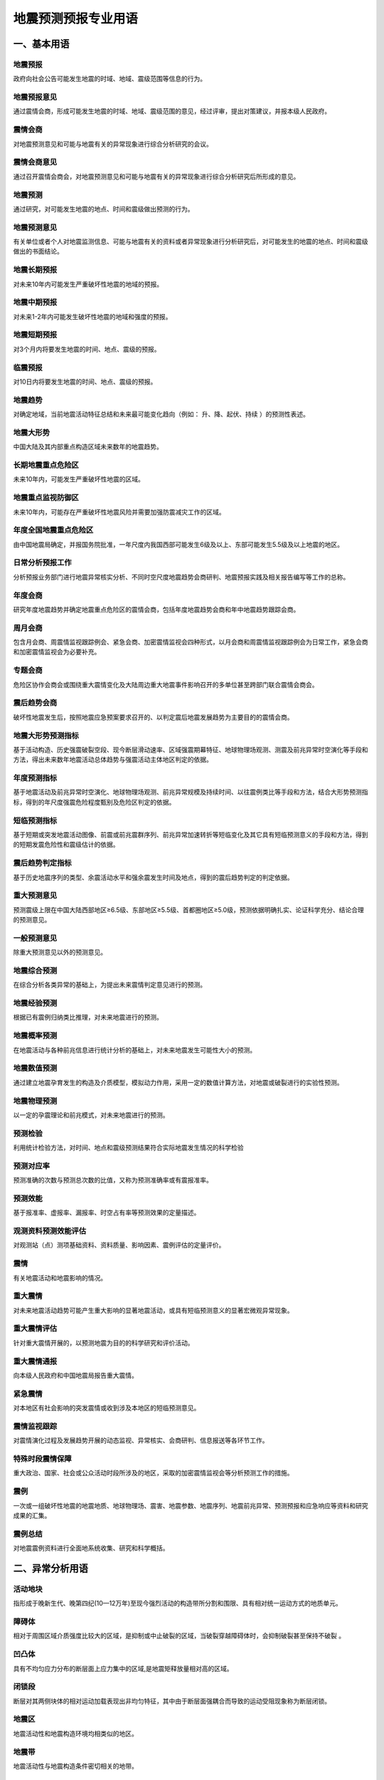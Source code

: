 ﻿.. _forecast:

地震预测预报专业用语
======================

一、基本用语
-----------------

地震预报
~~~~~~~~~~~~~~~~~~
政府向社会公告可能发生地震的时域、地域、震级范围等信息的行为。

地震预报意见
~~~~~~~~~~~~~~~~~~
通过震情会商，形成可能发生地震的时域、地域、震级范围的意见，经过评审，提出对策建议，并报本级人民政府。

震情会商
~~~~~~~~~~~~~~~~~~
对地震预测意见和可能与地震有关的异常现象进行综合分析研究的会议。

震情会商意见
~~~~~~~~~~~~~~~~~~
通过召开震情会商会，对地震预测意见和可能与地震有关的异常现象进行综合分析研究后所形成的意见。

地震预测
~~~~~~~~~~~~~~~~~~
通过研究，对可能发生地震的地点、时间和震级做出预测的行为。

地震预测意见
~~~~~~~~~~~~~~~~~~
有关单位或者个人对地震监测信息、可能与地震有关的资料或者异常现象进行分析研究后，对可能发生的地震的地点、时间和震级做出的书面结论。

地震长期预报
~~~~~~~~~~~~~~~~~~
对未来10年内可能发生严重破坏性地震的地域的预报。

地震中期预报
~~~~~~~~~~~~~~~~~~
对未来1-2年内可能发生破坏性地震的地域和强度的预报。

地震短期预报
~~~~~~~~~~~~~~~~~~
对3个月内将要发生地震的时间、地点、震级的预报。

临震预报
~~~~~~~~~~~~~~~~~~
对10日内将要发生地震的时间、地点、震级的预报。

地震趋势
~~~~~~~~~~~~~~~~~~
对确定地域，当前地震活动特征总结和未来最可能变化趋向（例如： ``升、降、起伏、持续`` ）的预测性表述。

地震大形势
~~~~~~~~~~~~~~~~~~
中国大陆及其内部重点构造区域未来数年的地震趋势。
	 
长期地震重点危险区
~~~~~~~~~~~~~~~~~~
未来10年内，可能发生严重破坏性地震的区域。

地震重点监视防御区
~~~~~~~~~~~~~~~~~~
未来10年内，可能存在严重破坏性地震风险并需要加强防震减灾工作的区域。
	 
年度全国地震重点危险区
~~~~~~~~~~~~~~~~~~~~~~~~
由中国地震局确定，并报国务院批准，一年尺度内我国西部可能发生6级及以上、东部可能发生5.5级及以上地震的地区。

日常分析预报工作
~~~~~~~~~~~~~~~~~~
分析预报业务部门进行地震异常核实分析、不同时空尺度地震趋势会商研判、地震预报实践及相关报告编写等工作的总称。

年度会商
~~~~~~~~~~~~~~~~~~
研究年度地震趋势并确定地震重点危险区的震情会商，包括年度地震趋势会商和年中地震趋势跟踪会商。

周月会商
~~~~~~~~~~~~~~~~~~
包含月会商、周震情监视跟踪例会、紧急会商、加密震情监视会四种形式，以月会商和周震情监视跟踪例会为日常工作，紧急会商和加密震情监视会为必要补充。	

专题会商
~~~~~~~~~~~~~~~~~~
危险区协作会商会或围绕重大震情变化及大陆周边重大地震事件影响召开的多单位甚至跨部门联合震情会商会。

震后趋势会商
~~~~~~~~~~~~~~~~~~
破坏性地震发生后，按照地震应急预案要求召开的、以判定震后地震发展趋势为主要目的的震情会商。

地震大形势预测指标
~~~~~~~~~~~~~~~~~~
基于活动构造、历史强震破裂空段、现今断层滑动速率、区域强震期幕特征、地球物理场观测、测震及前兆异常时空演化等手段和方法，得出未来数年地震活动总体趋势与强震活动主体地区判定的依据。

年度预测指标
~~~~~~~~~~~~~~~~~~
基于地震活动及前兆异常时空演化、地球物理场观测、前兆异常规模及持续时间、以往震例类比等手段和方法，结合大形势预测指标，得到的年尺度强震危险程度甄别及危险区判定的依据。

短临预测指标
~~~~~~~~~~~~~~~~~~
基于短期或突发地震活动图像、前震或前兆震群序列、前兆异常加速转折等短临变化及其它具有短临预测意义的手段和方法，得到的短期发震危险性和震级估计的依据。		 

震后趋势判定指标
~~~~~~~~~~~~~~~~~~
基于历史地震序列的类型、余震活动水平和强余震发生时间及地点，得到的震后趋势判定的判定依据。

重大预测意见
~~~~~~~~~~~~~~~~~~
预测震级上限在中国大陆西部地区≥6.5级、东部地区≥5.5级、首都圈地区≥5.0级，预测依据明确扎实、论证科学充分、结论合理的预测意见。

一般预测意见
~~~~~~~~~~~~~~~~~~
除重大预测意见以外的预测意见。	

地震综合预测
~~~~~~~~~~~~~~~~~~
在综合分析各类异常的基础上，为提出未来震情判定意见进行的预测。	

地震经验预测
~~~~~~~~~~~~~~~~~~
根据已有震例归纳类比推理，对未来地震进行的预测。

地震概率预测
~~~~~~~~~~~~~~~~~~
在地震活动与各种前兆信息进行统计分析的基础上，对未来地震发生可能性大小的预测。

地震数值预测
~~~~~~~~~~~~~~~~~~
通过建立地震孕育发生的构造及介质模型，模拟动力作用，采用一定的数值计算方法，对地震或破裂进行的实验性预测。

地震物理预测
~~~~~~~~~~~~~~~~~~
以一定的孕震理论和前兆模式，对未来地震进行的预测。
	 
预测检验 
~~~~~~~~~~~~~~~~~~
利用统计检验方法，对时间、地点和震级预测结果符合实际地震发生情况的科学检验

预测对应率
~~~~~~~~~~~~~~~~~~
预测准确的次数与预测总次数的比值，又称为预测准确率或有震报准率。

预测效能
~~~~~~~~~~~~~~~~~~
基于报准率、虚报率、漏报率、时空占有率等预测效果的定量描述。

观测资料预测效能评估
~~~~~~~~~~~~~~~~~~~~~~~~~~
对观测站（点）测项基础资料、资料质量、影响因素、震例评估的定量评价。

震情
~~~~~~~~~~~~~~~~~~
有关地震活动和地震影响的情况。

重大震情
~~~~~~~~~~~~~~~~~~
对未来地震活动趋势可能产生重大影响的显著地震活动，或具有短临预测意义的显著宏微观异常现象。

重大震情评估
~~~~~~~~~~~~~~~~~~
针对重大震情开展的，以预测地震为目的的科学研究和评价活动。

重大震情通报
~~~~~~~~~~~~~~~~~~
向本级人民政府和中国地震局报告重大震情。

紧急震情
~~~~~~~~~~~~~~~~~~
对本地区有社会影响的突发震情或收到涉及本地区的短临预测意见。

震情监视跟踪
~~~~~~~~~~~~~~~~~~	 
对震情演化过程及发展趋势开展的动态监视、异常核实、会商研判、信息报送等各环节工作。

特殊时段震情保障
~~~~~~~~~~~~~~~~~~
重大政治、国家、社会或公众活动时段所涉及的地区，采取的加密震情监视会等分析预测工作的措施。

震例
~~~~~~~~~~~~~~~~~~
一次或一组破坏性地震的地震地质、地球物理场、震害、地震参数、地震序列、地震前兆异常、预测预报和应急响应等资料和研究成果的汇集。

震例总结
~~~~~~~~~~~~~~~~~~
对地震震例资料进行全面地系统收集、研究和科学概括。

二、异常分析用语
-----------------

活动地块
~~~~~~~~~~~~~~~~~~
指形成于晚新生代、晚第四纪(10—12万年)至现今强烈活动的构造带所分割和围限、具有相对统一运动方式的地质单元。

障碍体
~~~~~~~~~~~~~~~~~~
相对于周围区域介质强度比较大的区域，是抑制或中止破裂的区域，当破裂穿越障碍体时，会抑制破裂甚至保持不破裂 。

凹凸体
~~~~~~~~~~~~~~~~~~
具有不均匀应力分布的断层面上应力集中的区域,是地震矩释放量相对高的区域。

闭锁段
~~~~~~~~~~~~~~~~~~
断层对其两侧块体的相对运动加载表现出非均匀特征，其中由于断层面强耦合而导致的运动受阻现象称为断层闭锁。  

地震区
~~~~~~~~~~~~~~~~~~
地震活动性和地震构造环境均相类似的地区。

地震带
~~~~~~~~~~~~~~~~~~
地震活动性与地震构造条件密切相关的地带。

地震构造区
~~~~~~~~~~~~~~~~~~
具有同样地质构造和地震活动性的地理区域。

活动构造
~~~~~~~~~~~~~~~~~~
晚第四纪以来有活动的构造，包括活动断层、活动褶皱、活动盆地、活动隆起等。

活动断层
~~~~~~~~~~~~~~~~~~
晚第四纪以来有活动的断层。

发震构造
~~~~~~~~~~~~~~~~~~
曾发生和可能发生破坏性地震的地质构造。

地震活动性
~~~~~~~~~~~~~~~~~~
在一定时间、空间范围内地震发生的强度、频度、时间和空间等方面的分布规律和特征。

地震活跃期
~~~~~~~~~~~~~~~~~~
地震活动频度相对较高、强度相对较大的时段。

地震平静期
~~~~~~~~~~~~~~~~~~
地震活动频度相对较低、强度相对较弱的时段。

地震活动期
~~~~~~~~~~~~~~~~~~
构造区带上比较完整的地震活动轮回（准）周期，又称地震活动轮回，一个地震活动期可分为平静阶段、积累阶段、大释放阶段和剩余释放阶段。

地震幕
~~~~~~~~~~~~~~~~~~
地震活动期内地震活动频度和强度起伏变化时间特征的描述，地震幕包含活跃幕和平静幕。地震相对频繁和强烈的时段为活跃幕，相对平静和缓弱的时段为平静幕。

地震复发间隔
~~~~~~~~~~~~~~~~~~
同一活动断层段上相继发生的两次震级相近的地震之间的时间间隔。

震源区
~~~~~~~~~~~~~~~~~~
震源的空间范围，是地震能量集中释放的地方。

地震序列
~~~~~~~~~~~~~~~~~~
某一时间段内连续发生在同一震源区内的一组按次序排列的地震。

地震序列类型 
~~~~~~~~~~~~~~~~~~
地震活动过程特征的定性表述和类型划分。一般可区分为：孤立型、震群型、前震-主震-余震型、主震-余震型。

主震
~~~~~~~~~~~~~~~~~~
地震序列中的最大地震或震群中与最大地震的震级差小于0.6级的地震。

前震
~~~~~~~~~~~~~~~~~~
主震前1个月内发生的、位于主震震源区内或边缘的地震。

余震
~~~~~~~~~~~~~~~~~~
主震后震源区及附近区域恢复到正常地震活动水平前所发生的地震。主震震级越大余震活动的持续时间越长，可以根据区域震例经验定量给出余震持续时间，超过时间发生地震的不能再称为余震。

大震触发响应地震
~~~~~~~~~~~~~~~~~~
大震发生后，距其一定范围内最先响应发生的显著事件，称为响应地震。响应地震部位对下次强震的地点和时间有一定的指示意义。

地震相关性
~~~~~~~~~~~~~~~~~~
一定距离的两区中某些特定震级以上的显著地震相伴发生的特性。

地震迁移
~~~~~~~~~~~~~~~~~~
地震发生地点在一定范围或一定距离内呈某种呼应规律的图像。

调制地震
~~~~~~~~~~~~~~~~~~
在地球固体潮汐朔、望时段发生的张性或走滑型地震，上、下弦时段发生的逆冲型地震。

环境因子
~~~~~~~~~~~~~~~~~~
地球外部环境作用因素，如宇宙射线、太阳黑子活动、地球自转速率、日月潮汐等。

边界动力变化
~~~~~~~~~~~~~~~~~~
构造块体动态作用导致的块体边界加载或卸载效应。

地震前兆
~~~~~~~~~~~~~~~~~~
地震前出现的与该地震孕育和发生相关联的现象。

地震宏观异常
~~~~~~~~~~~~~~~~~~
可被人的感观直接察觉到的，可能与地震发生有关的水文、生物、气象等各种自然界的反常现象。

地震微观异常
~~~~~~~~~~~~~~~~~~
在地震发生前，借助仪器观测到的可定量分析的异常。

宏微观异常零报告
~~~~~~~~~~~~~~~~~~
为了掌握某时段内宏、微观异常的最新情况，即使没有出现观测资料新变化，也要填报报表的制度。

背景异常 
~~~~~~~~~~~~~~~~~~
预测时间在1年尺度以上的异常。

短期异常 
~~~~~~~~~~~~~~~~~~
预测时间在3个月以内的异常。

临震异常 
~~~~~~~~~~~~~~~~~~
预测时间在10天以内的异常。

新增异常 
~~~~~~~~~~~~~~~~~~
观测资料出现较明显变化，需要进行核实分析的异常。

持续异常 
~~~~~~~~~~~~~~~~~~
经核实分析确认的异常。  

取消异常
~~~~~~~~~~~~~~~~~~
超出预测时间或经再次核实分析否定的异常。

异常项目
~~~~~~~~~~~~~~~~~~
出现异常的地震观测项目或经技术方法处理确定的异常参数，包括测震、形变、地下流体、电磁异常等项目。

地震频度
~~~~~~~~~~~~~~~~~~
一定时空范围内，某一震级区间发生的地震次数。

震级-频度关系
~~~~~~~~~~~~~~~~~~
不同震级与相对应的地震个数之间的关系，称为古登堡—里克特关系（G-R关系），表达式为lgN=a-bM。N为对应一定震级M的次数，常数a表示地震活动总水平，b表示大小震级地震的比例系数，说明地震活动性特征。

地震活动图像
~~~~~~~~~~~~~~~~~~
研究区域内地震活动的时、空、强分布方式。

震群
~~~~~~~~~~~~~~~~~~
空间分布比较集中、地震频次衰减较慢、没有突出的主震、至少有3个震级相差不大（≤0.5级）的主要地震的地震序列。

地震窗
~~~~~~~~~~~~~~~~~~
一些频度较高、地震丛集的小区域。这些区域的地震活动变化有可能反映附近较大地区的构造应力变化，从而用以提取周围较大地区可能发生中强以上地震的前兆信息，并将在较大地区内有大震前的此类小区域地震活动异常变化称为“窗口效应”。

地震条带
~~~~~~~~~~~~~~~~~~
某一时段区域地震活动由凌乱、分散的分布转为集中成带的现象。

地震空区
~~~~~~~~~~~~~~~~~~
地震孕育过程中，由中、小地震所围成或部分围成的，处于活动断层上的区域。

破裂空段
~~~~~~~~~~~~~~~~~~
在巨型活动地震带上，已发生一系列强震的破裂区的空缺部位，是未来可能发生强震的地区。

显著地震
~~~~~~~~~~~~~~~~~~
强度明显高于统计时段内区域地震活动背景水平的地震或中短期空区形成后期、空区内部或边缘出现的中等地震或震群活动，是空区解体、地震活动图像由中期向短期过渡的标志。

显著增强
~~~~~~~~~~~~~~~~~~
较大范围（几百公里）出现的中小地震活动水平明显升高的现象，一般出现在主震前几个月至1、2年内。

显著平静
~~~~~~~~~~~~~~~~~~
在显著增强的区域背景下，局部出现的短时间（几个月内）地震活动水平明显降低甚至没有地震的现象，一般持续到主震发生，或临近主震有短暂的回升。

弱活动
~~~~~~~~~~~~~~~~~~
相对区域平均水平显著偏低的地震活动状态。

地震前兆异常
~~~~~~~~~~~~~~~~~~
地震前出现的，有别于正常变化背景的、可能与该地震孕育和发生相关联的异常变化，包括破年变、趋势转折、大幅突变、高频扰动等。

地壳形变异常
~~~~~~~~~~~~~~~~~~
地表、钻孔、洞体、卫星等观测的地壳形变、重力动态异常变化现象。

地下流体异常
~~~~~~~~~~~~~~~~~~
钻孔、井、泉、油气井等中的地下流体（液体或气体）出现的各种物理、化学动态异常变化现象。

地震电磁异常
~~~~~~~~~~~~~~~~~~
地电阻率、地电场、地磁场等出现的各种动态异常变化现象。

固体潮汐参数异常
~~~~~~~~~~~~~~~~~~
地球对天体运动响应的函数偏离正常值的异常。

显著异常
~~~~~~~~~~~~~~~~~~
幅度较大、形态突出且预测效能异常。

群体异常
~~~~~~~~~~~~~~~~~~
同一区域内多个测项时间大致同步、相互协调配套的异常。

异常可靠性
~~~~~~~~~~~~~~~~~~
对观测资料异常客观性和真实性的度量。

异常信度
~~~~~~~~~~~~~~~~~~
对异常预测效能的度量。

异常核实
~~~~~~~~~~~~~~~~~~
按照工作规程的要求，对前兆异常进行分析研究、现场调查、综合研判，参照有关学科观测资料异常变化现场核实工作报告编写要求编制报告，并给出明确结论的过程。


三、会商结论用语
-----------------

年度
~~~~~~~~~~~~~~~~~~
年度与自然年一致，即从该年的1月1日至12月31日。下半年指该年的7月1日至12月31日。

短期
~~~~~~~~~~~~~~~~~~
未来三个月内。

近期
~~~~~~~~~~~~~~~~~~
未来1个月内。

临震
~~~~~~~~~~~~~~~~~~
未来十日内。

发震背景
~~~~~~~~~~~~~~~~~~
具备6.5级以上地震孕育发生的地质构造条件和深部环境。

发震紧迫程度
~~~~~~~~~~~~~~~~~~
距离目标地震发生时间的紧急迫切状态。

危险地点
~~~~~~~~~~~~~~~~~~
可能发生地震或发震紧迫程度较高的区域。

地震活动主体地区
~~~~~~~~~~~~~~~~~~
一段时期内地震活动相对集中的区域，通常具有相互协调的构造关系和相对统一的动力环境。

大陆东部
~~~~~~~~~~~~~~~~~~
以107°E为界的中国大陆东部地区。

大陆西部
~~~~~~~~~~~~~~~~~~
以107°E为界的中国大陆西部地区。

首都圈
~~~~~~~~~~~~~~~~~~
纬度38.5°-41°N，经度114°-120°E范围内的北京市、天津市和河北省部分地区。

华北地区
~~~~~~~~~~~~~~~~~~
包括北京、天津、河北、山西、辽宁南部、河南、山东、内蒙古中部、陕西东部、江苏、安徽。

东北地区
~~~~~~~~~~~~~~~~~~
包括黑龙江、吉林、辽宁和内蒙古东部。

华东地区
~~~~~~~~~~~~~~~~~~
包括山东、安徽、江苏、湖北、河南、上海和浙江。

华南地区
~~~~~~~~~~~~~~~~~~
包括福建、江西、广东、湖南、广西、海南。

西北地区
~~~~~~~~~~~~~~~~~~
包括新疆、甘肃、青海、宁夏、陕西西部、内蒙古中西部。

西南地区
~~~~~~~~~~~~~~~~~~
包括西藏、四川、重庆、贵州和云南。

南北地震带
~~~~~~~~~~~~~~~~~~
根据中国大陆强震的空间分布特征，通常将中国大陆东经95°-110°、北纬21°-45°之间的强震密集地带称为南北地震带。

地震活动强度
~~~~~~~~~~~~~~~~~~
一定时间、空间范围内地震活动所达到的最大震级。

地震活动水平
~~~~~~~~~~~~~~~~~~
一定时间、空间范围内地震活动所达到的最大震级区间及其地震个数。

强有感地震
~~~~~~~~~~~~~~~~~~
震中附近的人普遍能够强烈感觉到的地震。	

破坏性地震
~~~~~~~~~~~~~~~~~~
造成人员伤亡或经济损失的地震。

严重破坏性地震
~~~~~~~~~~~~~~~~~~
造成严重的人员伤亡或经济损失，使灾区丧失或部分丧失自我恢复能力，需要国家采取相应行动的地震。	

极微震
~~~~~~~~~~~~~~~~~~
震级＜1.0级的地震。	

微震
~~~~~~~~~~~~~~~~~~
1.0级≤震级＜3.0级的地震。

小震
~~~~~~~~~~~~~~~~~~
3.0级≤震级＜4.0级的地震。

中等地震
~~~~~~~~~~~~~~~~~~
4.0级≤震级＜5.0级的地震。

中强震
~~~~~~~~~~~~~~~~~~
5.0级≤震级＜6.0级的地震。

强震
~~~~~~~~~~~~~~~~~~
6.0级≤震级＜7.0级的地震。	

大震
~~~~~~~~~~~~~~~~~~
7.0级≤震级＜8.0级的地震。	

特大地震
~~~~~~~~~~~~~~~~~~
震级≥8.0级的地震。		

N级左右地震
~~~~~~~~~~~~~~~~~~
N-0.5≤震级≤N+0.5的地震，如6级左右表示震级范围为5.5-6.5级。

N级以上地震
~~~~~~~~~~~~~~~~~~
震级≥N级的地震。

N级以下地震
~~~~~~~~~~~~~~~~~~
震级＜N级的地震。

可能性较大
~~~~~~~~~~~~~~~~~~
出现一定数量信度较高的异常，且震例较多、达到预测指标。

存在可能
~~~~~~~~~~~~~~~~~~
出现一定数量信度较高的异常，有少量震例、达到部分预测指标。

可能性不大
~~~~~~~~~~~~~~~~~~
异常数量少，信度低。
